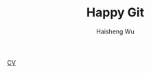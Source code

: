 #+TITLE: Happy Git
#+LANGUAGE: en
#+AUTHOR: Haisheng Wu
#+EMAIL: freizl@gmail.com
#+OPTIONS: toc:nil num:nil
#+STYLE: <link rel="stylesheet" href="./css/default.css" type="text/css"/>

[[/profile/orgs/profile-in-one-page.pdf][CV]]
